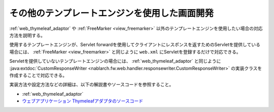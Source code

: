 .. _view_other:

その他のテンプレートエンジンを使用した画面開発
==================================================
:ref:`web_thymeleaf_adaptor` や :ref:`FreeMarker <view_freemarker>` 以外のテンプレートエンジンを使用したい場合の対応方法を説明する。

使用するテンプレートエンジンが、Servlet forwardを使用してクライアントにレスポンスを返すためのServletを提供している場合には、
:ref:`FreeMarker <view_freemarker>` と同じように ``web.xml`` にServletを登録するだけで対応できる。

Servletを提供していないテンプレートエンジンの場合には、
:ref:`web_thymeleaf_adaptor` と同じように :java:extdoc:`CustomResponseWriter <nablarch.fw.web.handler.responsewriter.CustomResponseWriter>` の実装クラスを作成することで対応できる。

実装方法や設定方法などの詳細は、以下の解説書やソースコードを参照すること。

* :ref:`web_thymeleaf_adaptor` 
* `ウェブアプリケーション Thymeleafアダプタのソースコード <https://github.com/nablarch/nablarch-web-thymeleaf-adaptor>`_

